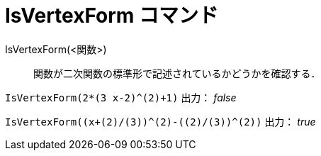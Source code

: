 = IsVertexForm コマンド
ifdef::env-github[:imagesdir: /ja/modules/ROOT/assets/images]

IsVertexForm(<関数>)::
  関数が二次関数の標準形で記述されているかどうかを確認する．

[EXAMPLE]
====

`++IsVertexForm(2*(3 x-2)^(2)+1)++` 出力： _false_

====

[EXAMPLE]
====

`++IsVertexForm((x+(2)/(3))^(2)-((2)/(3))^(2))++` 出力： _true_

====

